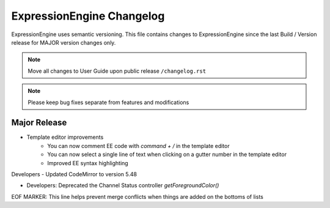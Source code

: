 ##########################
ExpressionEngine Changelog
##########################

ExpressionEngine uses semantic versioning. This file contains changes to ExpressionEngine since the last Build / Version release for MAJOR version changes only.

.. note:: Move all changes to User Guide upon public release ``/changelog.rst``

.. note:: Please keep bug fixes separate from features and modifications


*************
Major Release
*************

.. Bullet list below, e.g.
   - Added <new feature>
   - Fixed Bug (#<issue number>) where <bug behavior>.

- Template editor improvements
    - You can now comment EE code with `command + /` in the template editor
    - You can now select a single line of text when clicking on a gutter number in the template editor
    - Improved EE syntax highlighting

Developers
- Updated CodeMirror to version 5.48

- Developers: Deprecated the Channel Status controller `getForegroundColor()`

EOF MARKER: This line helps prevent merge conflicts when things are
added on the bottoms of lists
